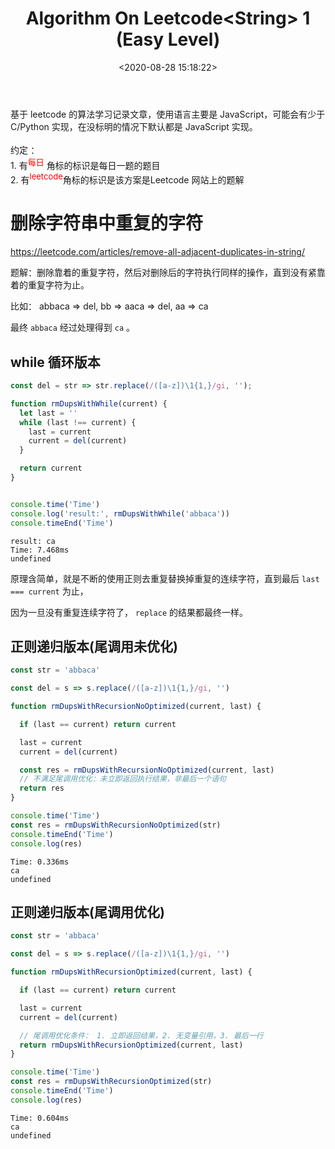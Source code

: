 #+TITLE: Algorithm On Leetcode<String> 1 (Easy Level)
#+DATE: <2020-08-28 15:18:22>
#+TAGS[]: algorithm, leetcode, javascript, string
#+CATEGORIES[]: algorithm, string
#+LANGUAGE: zh-cn
#+STARTUP: indent

#+BEGIN_EXPORT html
基于 leetcode 的算法学习记录文章，使用语言主要是 JavaScript，可能会有少于 C/Python 实现，在没标明的情况下默认都是 JavaScript 实现。<br><br>
约定 ：<br>

1. 有<sup><font color="red" size="2">每日</font></sup> 角标的标识是每日一题的题目 <br>
2. 有<sup><font color="red" size="2">leetcode</font></sup>角标的标识是该方案是Leetcode 网站上的题解 <br>

#+END_EXPORT

* 删除字符串中重复的字符
  https://leetcode.com/articles/remove-all-adjacent-duplicates-in-string/

  题解：删除靠着的重复字符，然后对删除后的字符执行同样的操作，直到没有紧靠着的重复字符为止。

  比如： abbaca => del, bb => aaca => del, aa => ca

  最终 =abbaca= 经过处理得到 =ca= 。
  
** *while* 循环版本
   
   #+begin_src js
     const del = str => str.replace(/([a-z])\1{1,}/gi, '');

     function rmDupsWithWhile(current) {
       let last = ''
       while (last !== current) {
         last = current
         current = del(current)
       }

       return current
     }


     console.time('Time')
     console.log('result:', rmDupsWithWhile('abbaca'))
     console.timeEnd('Time')
     #+end_src

   #+RESULTS:
   : result: ca
   : Time: 7.468ms
   : undefined
   
   原理含简单，就是不断的使用正则去重复替换掉重复的连续字符，直到最后 ~last === current~ 为止，

   因为一旦没有重复连续字符了， =replace= 的结果都最终一样。

** 正则递归版本(尾调用未优化)
   
   #+begin_src js
     const str = 'abbaca'

     const del = s => s.replace(/([a-z])\1{1,}/gi, '')

     function rmDupsWithRecursionNoOptimized(current, last) {

       if (last == current) return current

       last = current
       current = del(current)

       const res = rmDupsWithRecursionNoOptimized(current, last)
       // 不满足尾调用优化：未立即返回执行结果，非最后一个语句
       return res
     }

     console.time('Time')
     const res = rmDupsWithRecursionNoOptimized(str)
     console.timeEnd('Time')
     console.log(res)
   #+end_src

   #+RESULTS:
   : Time: 0.336ms
   : ca
   : undefined
   
** 正则递归版本(尾调用优化)
   
   #+begin_src js
     const str = 'abbaca'

     const del = s => s.replace(/([a-z])\1{1,}/gi, '')

     function rmDupsWithRecursionOptimized(current, last) {

       if (last == current) return current

       last = current
       current = del(current)

       // 尾调用优化条件： 1. 立即返回结果，2. 无变量引用，3. 最后一行
       return rmDupsWithRecursionOptimized(current, last)
     }

     console.time('Time')
     const res = rmDupsWithRecursionOptimized(str)
     console.timeEnd('Time')
     console.log(res)
   #+end_src

   #+RESULTS:
   : Time: 0.604ms
   : ca
   : undefined
